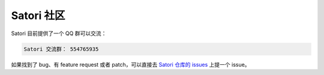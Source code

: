 .. _community:

Satori 社区
-----------

Satori 目前提供了一个 QQ 群可以交流：

.. code-block:: text

    Satori 交流群： 554765935

如果找到了 bug、有 feature request 或者 patch，可以直接去 `Satori 仓库的 issues`_ 上提一个 issue。


.. _`Satori 仓库的 issues`: https://github.com/leancloud/satori/issues
